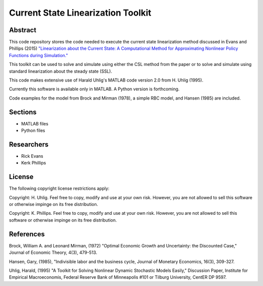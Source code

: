 ===================================
Current State Linearization Toolkit
===================================


Abstract
========
This code repository stores the code needed to execute the current state linearization method discussed in Evans and Phillips (2015) `"Linearization about the Current State: A Computational Method for Approximating Nonlinear Policy Functions during Simulation." <https://drive.google.com/file/d/0B6KGaihAO5TJZGJLemE1V1d5bFE/view>`_

This toolkit can be used to solve and simulate using either the CSL method from the paper or to solve and simulate using standard linearization about the steady state (SSL).  

This code makes extensive use of Harald Uhlig's MATLAB code version 2.0 from H. Uhlig (1995).

Currently this software is available only in MATLAB.  A Python version is forthcoming.

Code examples for the model from Brock and Mirman (1978), a simple RBC model, and Hansen (1985) are included.


Sections
========
* MATLAB files
* Python files


Researchers
===========
- Rick Evans
- Kerk Phillips


License
=======

The following copyright license restrictions apply:

Copyright: H. Uhlig.  Feel free to copy, modify and use at your own risk.  However, you are not allowed to sell this software or otherwise impinge on its free distribution.

Copyright: K. Phillips.  Feel free to copy, modify and use at your own risk.  However, you are not allowed to sell this software or otherwise impinge on its free distribution.


References
==========

Brock, William A. and Leonard Mirman, (1972) "Optimal Economic Growth and Uncertainty: the Discounted Case," Journal of Economic Theory, 4(3), 479-513.

Hansen, Gary, (1985), "Indivisible labor and the business cycle, Journal of Monetary Economics, 16(3), 309-327.

Uhlig, Harald, (1995) "A Toolkit for Solving Nonlinear Dynamic Stochastic Models Easily," Discussion Paper, Institute for Empirical Macroeconomis, Federal Reserve Bank of Minneapolis #101 or Tilburg University, CentER DP 9597.